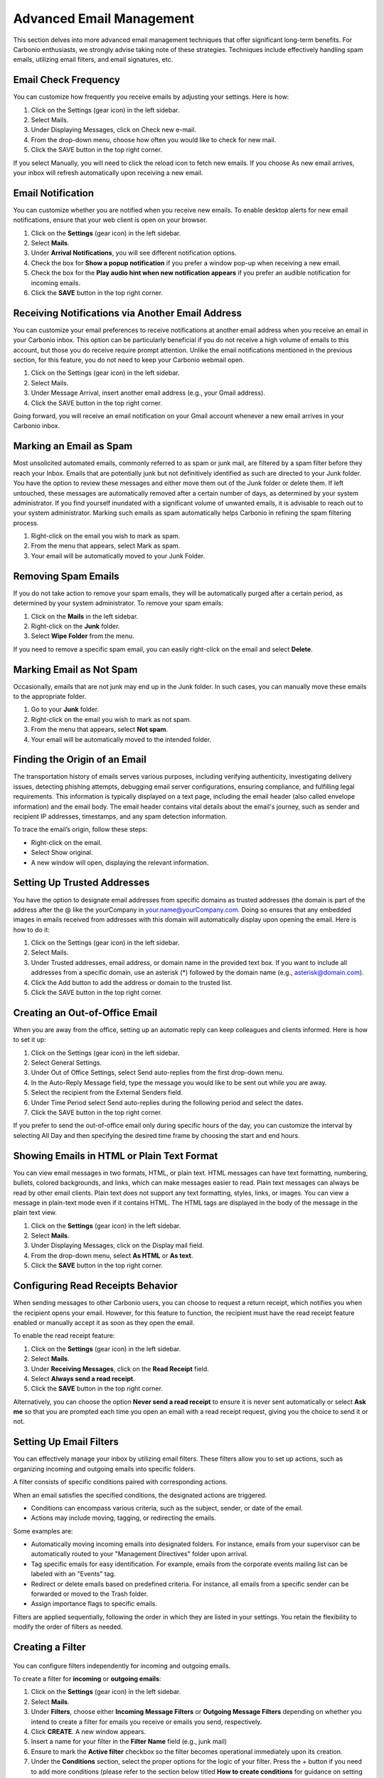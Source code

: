 .. SPDX-FileCopyrightText: 2022 Zextras <https://www.zextras.com/>
..
.. SPDX-License-Identifier: CC-BY-NC-SA-4.0

==========================
 Advanced Email Management
==========================

This section delves into more advanced email management techniques that offer significant long-term benefits. For Carbonio enthusiasts, we strongly advise taking note of these strategies. Techniques include effectively handling spam emails, utilizing email filters, and email signatures, etc.

Email Check Frequency
=====================

You can customize how frequently you receive emails by adjusting your settings. Here is how:

#.	Click on the Settings (gear icon) in the left sidebar.
#.	Select Mails.
#.	Under Displaying Messages, click on Check new e-mail.
#.	From the drop-down menu, choose how often you would like to check for new mail.
#.	Click the SAVE button in the top right corner.

If you select Manually, you will need to click the reload icon to fetch new emails. If you choose As new email arrives, your inbox will refresh automatically upon receiving a new email.

  .. image:: /img/usage/check-frequency.png
          :align: center
          :width: 100%

Email Notification
==================

You can customize whether you are notified when you receive new emails. To enable desktop alerts for new email notifications, ensure that your web client is open on your browser.

#.	Click on the **Settings** (gear icon) in the left sidebar.
#.	Select **Mails**.
#.	Under **Arrival Notifications**, you will see different notification options.
#.	Check the box for **Show a popup notification** if you prefer a window pop-up when receiving a new email.
#.	Check the box for the **Play audio hint when new notification appears** if you prefer an audible notification for incoming emails.
#.	Click the **SAVE** button in the top right corner.

  .. image:: /img/usage/email-notification.png
          :align: center
          :width: 100%

Receiving Notifications via Another Email Address
=================================================

You can customize your email preferences to receive notifications at another email address when you receive an email in your Carbonio inbox. This option can be particularly beneficial if you do not receive a high volume of emails to this account, but those you do receive require prompt attention. Unlike the email notifications mentioned in the previous section, for this feature, you do not need to keep your Carbonio webmail open.

#.	Click on the Settings (gear icon) in the left sidebar.
#.	Select Mails.
#.	Under Message Arrival, insert another email address (e.g., your Gmail address).
#.	Click the SAVE button in the top right corner.

Going forward, you will receive an email notification on your Gmail account whenever a new email arrives in your Carbonio inbox.

  .. image:: /img/usage/notification-via-another-email.png
            :align: center
            :width: 100%

Marking an Email as Spam
========================

Most unsolicited automated emails, commonly referred to as spam or junk mail, are filtered by a spam filter before they reach your Inbox.
Emails that are potentially junk but not definitively identified as such are directed to your Junk folder. You have the option to review these messages and either move them out of the Junk folder or delete them. If left untouched, these messages are automatically removed after a certain number of days, as determined by your system administrator.
If you find yourself inundated with a significant volume of unwanted emails, it is advisable to reach out to your system administrator.
Marking such emails as spam automatically helps Carbonio in refining the spam filtering process.

#.	Right-click on the email you wish to mark as spam.
#.	From the menu that appears, select Mark as spam.
#.	Your email will be automatically moved to your Junk Folder.

Removing Spam Emails
====================

If you do not take action to remove your spam emails, they will be automatically purged after a certain period, as determined by your system administrator. To remove your spam emails:

#.	Click on the **Mails** in the left sidebar.
#.	Right-click on the **Junk** folder.
#.	Select **Wipe Folder** from the menu.

If you need to remove a specific spam email, you can easily right-click on the email and select **Delete**.

Marking Email as Not Spam
=========================

Occasionally, emails that are not junk may end up in the Junk folder. In such cases, you can manually move these emails to the appropriate folder.

#.	Go to your **Junk** folder.
#.	Right-click on the email you wish to mark as not spam.
#.	From the menu that appears, select **Not spam**.
#.	Your email will be automatically moved to the intended folder.

Finding the Origin of an Email
==============================

The transportation history of emails serves various purposes, including verifying authenticity, investigating delivery issues, detecting phishing attempts, debugging email server configurations, ensuring compliance, and fulfilling legal requirements. This information is typically displayed on a text page, including the email header (also called envelope information) and the email body. The email header contains vital details about the email's journey, such as sender and recipient IP addresses, timestamps, and any spam detection information.

To trace the email’s origin, follow these steps:

•	Right-click on the email.
•	Select Show original.
•	A new window will open, displaying the relevant information.

Setting Up Trusted Addresses
============================

You have the option to designate email addresses from specific domains as trusted addresses (the domain is part of the address after the @ like the yourCompany in your.name@yourCompany.com. Doing so ensures that any embedded images in emails received from addresses with this domain will automatically display upon opening the email.
Here is how to do it:

#.	Click on the Settings (gear icon) in the left sidebar.
#.	Select Mails.
#.	Under Trusted addresses, email address, or domain name in the provided text box. If you want to include all addresses from a specific domain, use an asterisk (*) followed by the domain name (e.g., asterisk@domain.com).
#.	Click the Add button to add the address or domain to the trusted list.
#.	Click the SAVE button in the top right corner.

  .. image:: /img/usage/trusted-address.png
          :align: center
          :width: 100%

Creating an Out-of-Office Email
===============================

When you are away from the office, setting up an automatic reply can keep colleagues and clients informed. Here is how to set it up:

#.	Click on the Settings (gear icon) in the left sidebar.
#.	Select General Settings.
#.	Under Out of Office Settings, select Send auto-replies from the first drop-down menu.
#.	In the Auto-Reply Message field, type the message you would like to be sent out while you are away.
#.	Select the recipient from the External Senders field.
#.	Under Time Period select Send auto-replies during the following period and select the dates.
#.	Click the SAVE button in the top right corner.

If you prefer to send the out-of-office email only during specific hours of the day, you can customize the interval by selecting All Day and then specifying the desired time frame by choosing the start and end hours.

  .. image:: /img/usage/ooo-email.png
            :align: center
            :width: 100%

Showing Emails in HTML or Plain Text Format
===========================================

You can view email messages in two formats, HTML, or plain text.
HTML messages can have text formatting, numbering, bullets, colored backgrounds, and links, which can make messages easier to read. Plain text messages can always be read by other email clients. Plain text does not support any text formatting, styles, links, or images. You can view a message in plain-text mode even if it contains HTML. The HTML tags are displayed in the body of the message in the plain text view.

#.	Click on the **Settings** (gear icon) in the left sidebar.
#.	Select **Mails**.
#.	Under Displaying Messages, click on the Display mail field.
#.	From the drop-down menu, select **As HTML** or **As text**.
#.	Click the **SAVE** button in the top right corner.

Configuring Read Receipts Behavior
==================================

When sending messages to other Carbonio users, you can choose to request a return receipt, which notifies you when the recipient opens your email. However, for this feature to function, the recipient must have the read receipt feature enabled or manually accept it as soon as they open the email.

To enable the read receipt feature:

#.	Click on the **Settings** (gear icon) in the left sidebar.
#.	Select **Mails**.
#.	Under **Receiving Messages**, click on the **Read Receipt** field.
#.	Select **Always send a read receipt**.
#.	Click the **SAVE** button in the top right corner.

Alternatively, you can choose the option **Never send a read receipt** to ensure it is never sent automatically or select **Ask me** so that you are prompted each time you open an email with a read receipt request, giving you the choice to send it or not.

  .. image:: /img/usage/read-receipt-setting.png
              :align: center
              :width: 100%

Setting Up Email Filters
========================

You can effectively manage your inbox by utilizing email filters. These filters allow you to set up actions, such as organizing incoming and outgoing emails into specific folders.

A filter consists of specific conditions paired with corresponding actions. 

When an email satisfies the specified conditions, the designated actions are triggered.

•	Conditions can encompass various criteria, such as the subject, sender, or date of the email.
•	Actions may include moving, tagging, or redirecting the emails.

Some examples are:

•	Automatically moving incoming emails into designated folders. For instance, emails from your supervisor can be automatically routed to your "Management Directives" folder upon arrival.
•	Tag specific emails for easy identification. For example, emails from the corporate events mailing list can be labeled with an "Events" tag.
•	Redirect or delete emails based on predefined criteria. For instance, all emails from a specific sender can be forwarded or moved to the Trash folder.
•	Assign importance flags to specific emails.

Filters are applied sequentially, following the order in which they are listed in your settings. You retain the flexibility to modify the order of filters as needed.

Creating a Filter
=================

  .. image:: /img/usage/read-receipt-setting.png
              :align: center
              :width: 100%

You can configure filters independently for incoming and outgoing emails.

To create a filter for **incoming** or **outgoing emails**:

#.	Click on the **Settings** (gear icon) in the left sidebar.
#.	Select **Mails**.
#.	Under **Filters**, choose either **Incoming Message Filters** or **Outgoing Message Filters** depending on whether you intend to create a filter for emails you receive or emails you send, respectively.
#.	Click **CREATE**. A new window appears.
#.	Insert a name for your filter in the **Filter Name** field (e.g., junk mail)
#.	Ensure to mark the **Active filter** checkbox so the filter becomes operational immediately upon its creation.
#.	Under the **Conditions** section, select the proper options for the logic of your filter. Press the + button if you need to add more conditions (please refer to the section below titled **How to create conditions** for guidance on setting up the necessary criteria).
#.	Under the **Actions** section, choose the appropriate action to be taken if the filter conditions are met. Press the **+** button if you need to add more actions (please refer to the section below titled **How to create actions** for guidance on setting up the necessary criteria).
#.	Check or uncheck the **Do not process additional filters** checkbox to determine whether this filter rule, when its conditions are met, will prevent the execution of any other rules. Enabling this option means that once this filter’s conditions are satisfied, the system will not evaluate any other filters.
#.	Click **CREATE**.

You can locate your filter under **Active Filters**, indicating that it is already operational and will be applied to incoming emails.

If you did not select the **Active filter** on step 6, you will find the filter under the **Available Filters**. To activate it, simply select it and click **ADD**.

How to create conditions:

Under the **Conditions** section, you can configure various fields. These fields determine the conditions that must be met for your email filter to execute the specified action.

**If field**: In this field, you can specify whether **Any** or **All** conditions need to be matched for the filter rule to be executed.

**First field**: This field contains multiple values. i.e.

•	**From**: Specifies the sender's email address.
•	**To**: Specifies the recipient's email address.
•	**Cc**: Specifies the email addresses listed in the "Cc" field.
•	**To** or **Cc**: Specifies email addresses in either the "To" or "Cc" fields.
•	**Subject**: Specifies keywords or phrases found in the email subject.
•	**Message**: Specifies email properties, such as those involved in conversations I've participated in.
•	**Size**: Specifies the size of the email in kilobytes.
•	**Date**: Specifies the date the email was sent or received.
•	**Body**: Specifies specific content within the email body.
•	**Attachment**: Specifies the presence or absence of attachments.
•	**Read Receipt**: Specifies whether a read receipt has been requested or received.
•	**Address In**: Specifies specific addresses (e.g., sender, or recipient) that exist in the contacts or frequent emails.
•	**Calendar**: Specifies events or calendar-related information within the email, such as whether the invitation has been replied to.
•	**Social**: Specifies social media-related content within the email.
•	**Header Named**: Specifies a custom email header name.

You can choose anything among these values and your next field values will appear accordingly.

**Second field**: Depending on the value of the first field, you will get to choose values for this field. Let me give you an example. If you choose From as a value in the first field, then in this field you will get the following values to choose. (i.e. Matches Exactly, Does Not Match Exactly, Contains, Does Not Contain, Matches Wildcard Condition, Does Not Match Wildcard Condition). But if you choose Size as a value in the first field, then you will get Under, Not Under, Over, and Not Over as selectable values in this field. Similarly, for all other values of the first field, you will get a different set of values for this field.

Depending on the First field and second field, you may get additional fields with different values.

How to create actions:

Under the Action section, you can configure various fields. These fields determine the actions to be taken if the specified conditions are met. Actions have a few paths to set such as:

•	**Discard**: Moves the email into the Junk folder.
•	**Move Into Folder**: Transfers the email to a specified folder.
•	**Mark As**: Marks the email as read or flagged.
•	**Tag With**: Assigns a tag to the email.
•	**Redirect To Address**: Redirects the email to the specified email address.

Example:

Let's implement a filter to automatically move incoming emails containing the keywords 'Drug' and 'Violence' into the Trash folder.

#.	Click on the **Settings** (gear icon) in the left sidebar.
#.	Select **Mails**.
#.	Under Filters, choose **Incoming Message Filters**.
#.	Click **CREATE**. A new window appears.
#.	Insert a name for your filter in the **Filter Name** field (e.g., drug junk mail)
#.	Ensure to mark the **Active filter** checkbox so the filter becomes operational immediately upon its creation.
#.	Under the **Conditions** section, select **Any**. We set it to match any condition, meaning if either 'Drug' or 'Violence' is found in the email, it will be moved to the junk folder.
#.	In the first field, select **Body**, in the second field, select **Contains**, and lastly in the third field, write *Violence* to specify that any email containing the word 'Violence' in its body should trigger the filter.
#.	Click on the **+** button to add another condition.
#.	In the first field, select **Body**, in the second field, select **Contains**, and lastly in the third field, write *Drug* to specify that any email containing the word 'Drug' in its body should trigger the filter.
#.	Under the **Actions** section, choose **Move Into Folder**.
#.	Click **BROWSE**, and a new window appears.
#.	Select your Trash folder and click **CHOOSE**.
#.	Check or uncheck the **Do not process additional filters** checkbox to determine whether this filter rule, when its conditions are met, will prevent the execution of any other rules. Enabling this option means that once this filter’s conditions are satisfied, the system will not evaluate any other filters.
#.	Click CREATE.

  .. image:: /img/usage/filter-example.png
              :align: center
              :width: 100%

Activating/Deactivating a Filter
================================

When creating a filter, you have the option to mark the **Active filter** checkbox. If selected, your filter will be placed in the Active Filters section; otherwise, it will be listed under **Available Filters**.

Active Filters are operational and will be applied to emails automatically. Conversely, filters kept in the Available Filters section are inactive but can be retained for future use. You have the flexibility to move them into the Active Filters section whenever needed.

•	To move a filter from the Active Filters to the Available Filters, simply select the filter you want to deactivate and click on the **REMOVE** button. This action will transfer the filter to the Available Filters section, where it will remain inactive until reactivated.
•	To move a filter from the Available Filters to the Active Filters, simply select the filter you want to activate and click on the **ADD** button. This action will transfer the filter to the Available Filters section, where it will remain active until deactivated.

Applying a Filter to Existing Emails
====================================

Active Filters are automatically applied to new emails, whereas for managing existing emails, you may need to manually apply a filter. For instance, you can create a filter to move all emails containing the word 'Violence' into the junk folder to tidy up your inbox.

This manual application allows you to organize existing emails according to your preferences.

To apply a filter to existing emails, follow these steps:

#.	Click on the **Settings** (gear icon) in the left sidebar.
#.	Select **Mails**.
#.	Under Filters, choose **Incoming Message Filters** or **Outgoing Message Filters**, depending on where your filter is located.
#.	Select the filter you want to apply from the list.
#.	Click **APPLY**. A new window will appear.
#.	From the drop-down menu, select the folder you want the filter to be applied to.
#.	Click **APPLY** to confirm and execute the filter on existing emails.


Editing a Filter
================

To edit an existing filter, follow these steps:

1.	Click on the **Settings** (gear icon) in the left sidebar.
2.	Select **Mails**.
3.	Under Filters, choose Incoming **Message Filters** or **Outgoing Message Filters**, depending on where your filter is located.
4.	Select the filter you want to edit from the list.
5.	Click **EDIT**. A new window will appear.
6.	Perform your edits, ensuring the filter is set up according to your preferences.
7.	Click **SAVE** to confirm and apply the changes.

Deleting a Filter
=================

To delete an existing filter, follow these steps:

#.	Click on the **Settings** (gear icon) in the left sidebar.
#.	Select **Mails**.
#.	Under Filters, choose Incoming **Message Filters** or **Outgoing Message Filters**, depending on where your filter is located.
#.	Select the filter you want to delete from the list.
#.	Click **DELETE**. A new window will appear; click **DELETE** again to confirm and remove the selected filter.

Change Filter Order
===================

The order of filters determines their application. You have the freedom to adjust the order of filters at any point to influence their priority in processing emails. To change the order:

#.	Click on the **Settings** (gear icon) in the left sidebar.
#.	Select **Mails**.
#.	Under Filters, choose **Incoming Message Filters** or **Outgoing Message Filters**, depending on where your filter is located.
#.	Select a filter whose order you want to modify.
#.	Click the downward or upward arrow to adjust the position of the selected filter, thereby changing its order in the list.

Account Signatures
==================

Incorporating an automatic signature at the end of your emails is a common practice. 
A signature typically comprises your name along with any supplementary text. If you are utilizing a **rich text editor**, you have the flexibility to format your signature, insert URLs for links, and include graphics. It is also feasible to create multiple signatures to suit various contexts. For instance, you might opt for a formal signature tailored for correspondence with clients, while reserving an informal one for communication with friends. Moreover, if you manage multiple email identities, often referred to as personas, you can devise distinct signatures and allocate them to specific addresses.

Using Signatures
================

To ensure that signatures appear in your email, you must switch to the **rich text editor** while composing.

Follow these steps to toggle the rich text editor on:

#.	Click on the **three vertical dots** located in the top-right corner of the compose board.
#.	Select **Enable rich text editor** from the menu that appears.

When a signature is set, it will be visible at the end of the email you are composing. Additionally, you can effortlessly switch between identities /personas by selecting them from the top-left corner of the composing board, automatically applying the respective signatures assigned to each identity/persona.

Creating Signatures
===================

To create a signature:

#.	Click on the **Settings** (gear icon) in the left sidebar.
#.	Select **Mails**.
#.	Under the **Signatures** section, click **ADD SIGNATURE**.
#.	Provide a name for the signature in the designated field.
#.	Utilize the rich text editor on the right side to compose your signature.
#.	Click **SAVE** from the top-right corner.

Anything composed in this section will automatically append to the end of your email as shown in the following example::

  _____
  John Doe
  CEO

.. image:: /img/usage/signature.png
           :align: center
           :width: 100%

Editing Signatures
==================

To edit a signature:

#.	Click on the **Settings** (gear icon) in the left sidebar.
#.	Select **Mails**.
#.	Under the **Signatures** section, click on the signature you want to edit.
#.	Utilize the rich text editor on the right side to edit your signature.
#.	Click **SAVE** from the top-right corner.

Removing Signatures
===================

To remove a signature:

#.	Click on the **Settings** (gear icon) in the left sidebar.
#.	Select **Mails**.
#.	Under the **Signatures section**, click on the signature you want to remove.
#.	Hover your mouse cursor over the signature name. A red button labeled **DELETE** will appear. Click on it, and the signature will be removed.
#.	Click **SAVE** from the top-right corner.

Assign Different Signatures to Different Identities / Personas 
==============================================================

You can personalize each account persona or identity with a unique signature. This ensures that when selecting an identity/persona while composing an email, the appropriate signature is automatically applied. 

To assign each identity/persona a signature:

#.	Click on the **Settings** (gear icon) in the left sidebar.
#.	Select **Mails**.
#.	In the Signatures Usage section, choose a signature for each persona/identity from the dropdown menu provided.
#.	Click **SAVE** from the top-right corner.

You can effortlessly switch between identities/personas by selecting them from the top-left corner of the composing board, automatically applying the respective signatures assigned to each identity/persona.

Email Delegations
=================

You can permit others to send emails on your behalf. When someone sends an email on your behalf, the recipient sees both your name and the sender's name. It is important to note that this is not the same as sharing your entire inbox. The sender operates from their email account when sending emails on your behalf, with your name selected from the From field drop-down menu as the sender.

Similarly, if you have been delegated permission to send emails on behalf of someone else, you can do so with their email address as the sender. In this case, the From address will display both your email address and the person you are representing. When you have been given authorization to send an email to that person, their email address appears in the menu, without including your address in the email.

Email delegation can be particularly useful in scenarios where you need someone else to handle your email correspondence on your behalf, such as when you are out of the office or managing multiple responsibilities. It allows for efficient management of emails without the need for direct access to your inbox, streamlining communication processes. This feature is especially handy for executives, assistants, or team members who need to act on behalf of others while maintaining clarity about the sender's identity.


Delegating Others to Send Emails on Your Behalf
===============================================

You can authorize others to send messages on your behalf. When they do so, your name and email address appear as the sender, even though the message is dispatched from the delegate's inbox.

To set this up:

#.	Click on the **Settings** (gear icon) in the left sidebar.
#.	Select **Accounts**.
#.	In the Delegates section, click **ADD DELEGATE**.
#.	Enter the email address of the person you are authorizing; this should be an internal user's address like one of your colleagues.
#.	Choose the permissions you wish to grant, and then click **OK**.
#.	Choose Save a copy of sent messages to my Sent folder from the list, if you want to get a copy of the email sent by the delegate. Otherwise, you can choose different options based on your preferences.
#.	Click **SAVE** from the top-right corner.

An email notification will be sent to the designated person, informing them of their newly acquired delegate permissions.

  .. image:: /img/usage/email-delegate.png
              :align: center
              :width: 100%

Sending Email on Behalf of Someone Else
=======================================

If you have been granted delegate permissions for another person, you can send emails on their behalf. 
While composing an email, click on the top-left corner where your account name is displayed. From there, you can select your email address, as well as any other identities or personas you may have, and the person you are representing. 
If you have been permitted to send messages as that individual, their email address will be available in the menu. When selected, your address will be omitted from the email.

  .. image:: /img/usage/different-persona.png
              :align: center
              :width: 100%

Account Personas
================

When sending emails, each email is associated with an email account. By default, your primary identity is tied to your account name when setting up your email account. However, you have the option to create additional email identities known as personas, which can be used to manage different types of emails.

For instance, you might establish one persona for your sales correspondence and another for personal emails.

If you have multiple personas or external accounts linked, you can choose the specific persona you wish to utilize when sending an email.

Using Personas
==============

If you have multiple personas or external accounts linked, you can choose the specific persona you wish to utilize when sending an email.

You can send emails from different personas while composing a message.

The recipient will see the username aligned with the selected persona as the sender of the emails.

To switch personas, follow these steps:

#.	Click on your email address located at the **top left corner** of the composing board when composing your email.
#.	Choose your preferred persona from the menu.

Creating Personas
=================

To create a new persona alongside your default one:

#.	Click on the **Settings** (gear icon) in the left sidebar.
#.	Select **Accounts**.
#.	Under the Accounts list section, click **ADD PERSONA**.
#.	Under the **Persona Settings** section, choose a name for the added persona.
#.	Click **SAVE** from the top-right corner.

  .. image:: /img/usage/personas.png
              :align: center
              :width: 100%

Removing Personas
=================

To remove a persona:

#.	Click on the **Settings** (gear icon) in the left sidebar.
#.	Select **Accounts**.
#.	Under the Accounts list section, select the persona you wish to remove.
#.	Click **DELETE**, and then **DELETE PERMANENTLY** to confirm.

Set Email Retention and Disposal Policies for a Folder
======================================================

The email **retention policy** establishes that emails stored within a designated folder and falling within the retention period will necessitate explicit confirmation before deletion. 
Conversely, the email **disposal policy** dictates that emails residing in a specified folder and surpassing the disposal threshold will undergo automated cleanup and deletion without requiring manual intervention.

To enable and set a **retention policy** for a folder:

#.	From the left sidebar click on the **Mails** section.
#.	In the Navigation Panel, right-click on the folder for which you wish to set its retention policy.
#.	From the dropdown menu, select **Edit**. A new window appears.
#.	Click the downward arrow next to the **Retention policy** section.
#.	Tick the box labeled Enable Message Retention.
#.	Enter a numerical value in the **Retention Range** field and choose the appropriate unit of time (such as days, weeks, etc.) from the adjacent dropdown menu.
#.	Click **EDIT**.

After clicking EDIT, the retention policy will be activated for the specified folder, requiring explicit confirmation before the deletion of emails within the retention period.

To enable and set a **disposal policy** for a folder:

#.	From the left sidebar click on the **Mails** section.
#.	In the Navigation Panel, right-click on the folder for which you wish to set its disposal policy.
#.	From the dropdown menu, select **Edit**. A new window appears.
#.	Click the downward arrow next to the **Retention policy** section.
#.	Tick the box labeled Enable Message Disposal.
#.	Enter a numerical value in the **Disposal Threshold** field and choose the appropriate unit of time (such as days, weeks, etc.) from the adjacent dropdown menu.
#.	Click **EDIT**.

After clicking EDIT, the disposal policy will be applied to the specified folder, triggering automated cleanup and deletion for emails surpassing the disposal threshold.

